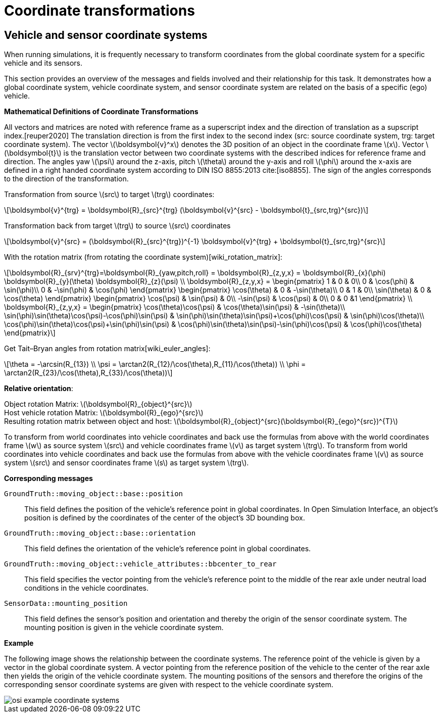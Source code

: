 = Coordinate transformations

== Vehicle and sensor coordinate systems

When running simulations, it is frequently necessary to transform coordinates from the global coordinate system for a specific vehicle and its sensors.

This section provides an overview of the messages and fields involved and their relationship for this task.
It demonstrates how a global coordinate system, vehicle coordinate system, and sensor coordinate system are related on the basis of a specific (ego) vehicle.

**Mathematical Definitions of Coordinate Transformations**

All vectors and matrices are noted with reference frame as a superscript index and the direction of translation as a supscript index.[reuper2020]
The translation direction is from the first index to the second index (src: source coordinate system, trg: target coordinate system).
The vector latexmath:[\boldsymbol{v}^x] denotes the 3D position of an object in the coordinate frame latexmath:[x].
Vector latexmath:[\boldsymbol{t}] is the translation vector between two coordinate systems with the described indices for reference frame and direction.
The angles yaw latexmath:[\psi] around the z-axis, pitch latexmath:[\theta] around the y-axis and roll latexmath:[\phi] around the x-axis are defined in a right handed coordinate system according to DIN ISO 8855:2013 cite:[iso8855].
The sign of the angles corresponds to the direction of the transformation.

Transformation from source latexmath:[src] to target latexmath:[trg] coordinates:
[latexmath]
++++
\boldsymbol{v}^{trg} = \boldsymbol{R}_{src}^{trg} (\boldsymbol{v}^{src} - \boldsymbol{t}_{src,trg}^{src})
++++

Transformation back from target latexmath:[trg] to source latexmath:[src] coordinates
[latexmath]
++++
\boldsymbol{v}^{src} = (\boldsymbol{R}_{src}^{trg})^{-1} \boldsymbol{v}^{trg}  + \boldsymbol{t}_{src,trg}^{src}
++++


With the rotation matrix (from rotating the coordinate system)[wiki_rotation_matrix]:
[latexmath]
++++
\boldsymbol{R}_{srv}^{trg}=\boldsymbol{R}_{yaw,pitch,roll} = \boldsymbol{R}_{z,y,x} = \boldsymbol{R}_{x}(\phi) \boldsymbol{R}_{y}(\theta) \boldsymbol{R}_{z}(\psi) \\

\boldsymbol{R}_{z,y,x} = 
\begin{pmatrix}
1 & 0 & 0\\
0 & \cos(\phi) & \sin(\phi)\\
0 & -\sin(\phi) & \cos(\phi)
\end{pmatrix}
\begin{pmatrix}
\cos(\theta) & 0 & -\sin(\theta)\\
0 & 1 & 0\\
\sin(\theta) & 0 & \cos(\theta)
\end{pmatrix}
\begin{pmatrix}
\cos(\psi) & \sin(\psi) & 0\\
-\sin(\psi) & \cos(\psi) & 0\\
0 & 0 &1
\end{pmatrix} \\

\boldsymbol{R}_{z,y,x} = 
\begin{pmatrix}
\cos(\theta)\cos(\psi) & \cos(\theta)\sin(\psi) & -\sin(\theta)\\
\sin(\phi)\sin(\theta)\cos(\psi)-\cos(\phi)\sin(\psi) & \sin(\phi)\sin(\theta)\sin(\psi)+\cos(\phi)\cos(\psi) & \sin(\phi)\cos(\theta)\\
\cos(\phi)\sin(\theta)\cos(\psi)+\sin(\phi)\sin(\psi) & \cos(\phi)\sin(\theta)\sin(\psi)-\sin(\phi)\cos(\psi) & \cos(\phi)\cos(\theta)
\end{pmatrix}
++++

Get Tait–Bryan angles from rotation matrix[wiki_euler_angles]:
[latexmath]
++++
\theta = -\arcsin(R_{13}) \\
\psi = \arctan2(R_{12}/\cos(\theta),R_{11}/\cos(\theta)) \\
\phi = \arctan2(R_{23}/\cos(\theta),R_{33}/\cos(\theta))
++++

**Relative orientation**:

Object rotation Matrix: latexmath:[\boldsymbol{R}_{object}^{src}] +
Host vehicle rotation Matrix: latexmath:[\boldsymbol{R}_{ego}^{src}] +
Resulting rotation matrix between object and host: latexmath:[\boldsymbol{R}_{object}^{src}(\boldsymbol{R}_{ego}^{src})^{T}] +

To transform from world coordinates into vehicle coordinates and back use the formulas from above with the world coordinates frame latexmath:[w] as source system latexmath:[src] and vehicle coordinates frame latexmath:[v] as target system latexmath:[trg].
To transform from world coordinates into vehicle coordinates and back use the formulas from above with the vehicle coordinates frame latexmath:[v] as source system latexmath:[src] and sensor coordinates frame latexmath:[s] as target system latexmath:[trg].


**Corresponding messages**

``GroundTruth::moving_object::base::position``::
This field defines the position of the vehicle's reference point in global coordinates.
In Open Simulation Interface, an object's position is defined by the coordinates of the center of the object's 3D bounding box.

``GroundTruth::moving_object::base::orientation``::
This field defines the orientation of the vehicle's reference point in global coordinates.

``GroundTruth::moving_object::vehicle_attributes::bbcenter_to_rear``::
This field specifies the vector pointing from the vehicle's reference point to the middle of the rear axle under neutral load conditions in the vehicle coordinates.

``SensorData::mounting_position``::
This field defines the sensor's position and orientation and thereby the origin of the sensor coordinate system.
The mounting position is given in the vehicle coordinate system.

**Example**

The following image shows the relationship between the coordinate systems.
The reference point of the vehicle is given by a vector in the global coordinate system.
A vector pointing from the reference position of the vehicle to the center of the rear axle then yields the origin of the vehicle coordinate system.
The mounting positions of the sensors and therefore the origins of the corresponding sensor coordinate systems are given with respect to the vehicle coordinate system.

image::{images_open_simulation_interface}/osi_example_coordinate_systems.png[]